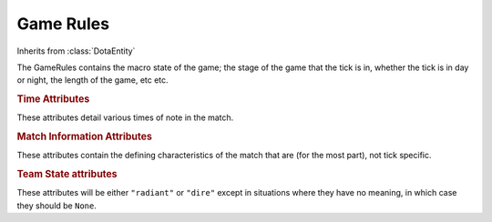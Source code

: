 Game Rules
==========

.. class:: GameRules

   Inherits from :class:`DotaEntity`

   The GameRules contains the macro state of the game; the stage of the game
   that the tick is in, whether the tick is in day or night, the length of
   the game, etc etc.

   .. rubric:: Time Attributes

   These attributes detail various times of note in the match.

   .. attribute:: game_time

      The time in seconds of the current tick.

   .. attribute:: load_time
   .. attribute:: draft_start_time
   .. attribute:: pregame_start_time
   .. attribute:: game_start_time
   .. attribute:: game_end_time

      The time when the various changes to :attr:`game_state` happened. These
      values will be ``None`` until the event has passed, meaning that they are
      not useful for looking ahead to find out when certain events happened,
      though one could skip to the end of the replay to find their values.

      TODO: check or verify on IRC about draft_start_time, Skadi wiki is
      ambiguous

   .. rubric:: Match Information Attributes

   These attributes contain the defining characteristics of the match that are
   (for the most part), not tick specific.

   .. attribute:: match_id

      The unique match id, used by the Steam API and stuff (i.e. DotaBuff and
      friends).

   .. attribute:: game_mode

      The mode of the dota game. Possible values are:

      * ``"all-pick"``
      * ``"captain's mode"``
      * ``"random draft"``
      * ``"single draft"``
      * ``"all random"``
      * ``"reverse captain's mode"``

   .. attribute:: game_state

      The state of the game. Potential values are:

      * ``"loading"`` - Players are loading into the game
      * ``"draft"`` - The draft state has begun
      * ``"pregame"`` - The game has started but creeps have not been
        spawned
      * ``"game"`` - The main game, between the first creep spawn and the
        ancient being destroyed
      * ``"postgame"`` - The post game, display of the scores

   .. attribute:: pick_state

      The current pick/ban that is happening. ``None`` if no pick or ban is
      happening. If the :attr:`game_mode` is not ``"captain's mode"``, the
      possible values are:

      * ``"all-pick"``
      * ``"single draft"``
      * ``"random draft"``
      * ``"all random"``

      Otherwise, the current pick and ban is returned in a tuple of the type of
      draft action and the index. For example, if the current tick was during
      the 5th ban of a captains mode game, the value of :attr:`pick_state` would
      be ``("ban", 5)``. :attr:`active_team` could then be used to work out who
      is banning. Alternatively, if it was the 2nd pick of the game, it would be
      ``("pick", 2)``.

   .. rubric:: Team State attributes

   These attributes will be either ``"radiant"`` or ``"dire"`` except in
   situations where they have no meaning, in which case they should be ``None``.

   .. attribute:: starting_team

      The team that begins the draft.

   .. attribute:: pausing_team

      The team that is pausing the game, if it is being paused.

   .. attribute:: active_team

      The team that is currently banning/picking.

   .. attribute:: game_winner

      The winner of the game
